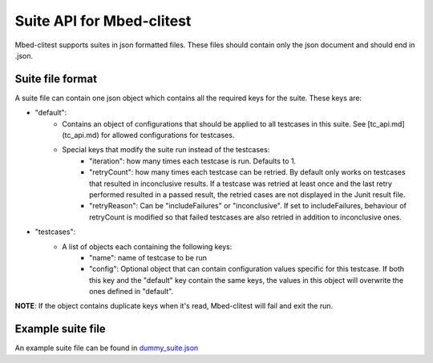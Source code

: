 ##########################
Suite API for Mbed-clitest
##########################

Mbed-clitest supports suites in json formatted files.
These files should contain only the json document
and should end in .json.

*****************
Suite file format
*****************

A suite file can contain one json object which contains
all the required keys for the suite. These keys are:

* "default":
    * Contains an object of configurations that should be applied
      to all testcases in this suite. See [tc_api.md](tc_api.md)
      for allowed configurations for testcases.
    * Special keys that modify the suite run instead of the testcases:
        * "iteration": how many times each testcase is run.
          Defaults to 1.
        * "retryCount": how many times each testcase can be retried.
          By default only works on testcases that resulted in
          inconclusive results.
          If a testcase was retried at least once
          and the last retry performed resulted in a passed result,
          the retried cases are not displayed in the Junit result file.
        * "retryReason": Can be "includeFailures" or "inconclusive".
          If set to includeFailures, behaviour of retryCount is modified
          so that failed testcases are also retried
          in addition to inconclusive ones.
* "testcases":
    * A list of objects each containing the following keys:
        * "name": name of testcase to be run
        * "config": Optional object that can contain configuration
          values specific for this testcase.
          If both this key and the "default" key contain the same keys,
          the values in this object will overwrite
          the ones defined in "default".
**NOTE**: If the object contains duplicate keys when it's read, Mbed-clitest will fail and exit
the run.

******************
Example suite file
******************

An example suite file can be found in `dummy_suite.json <./../examples/dummy_suite.json>`_
